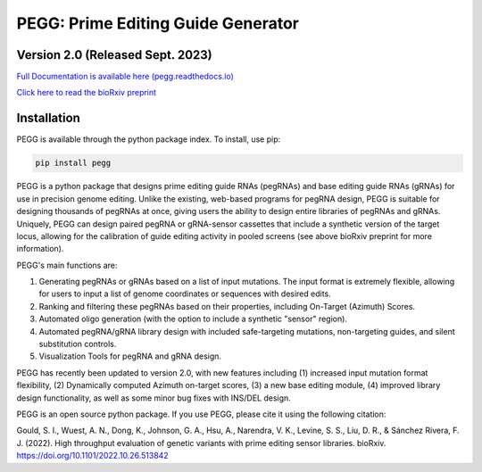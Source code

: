 |PEGG| PEGG: Prime Editing Guide Generator
======================================================
Version 2.0 (Released Sept. 2023)
****************************************
.. |PEGG| image:: docs/PEGG_3.png
   :width: 200px
   :height: 200px

`Full Documentation is available here (pegg.readthedocs.io) <https://pegg.readthedocs.io/en/latest/>`_

`Click here to read the bioRxiv preprint <https://www.biorxiv.org/content/10.1101/2022.10.26.513842v4>`_ 

Installation
****************
PEGG is available through the python package index. To install, use pip: 

.. code-block:: python

   pip install pegg

PEGG is a python package that designs prime editing guide RNAs (pegRNAs) and base editing guide RNAs (gRNAs) for use in precision genome editing.
Unlike the existing, web-based programs for pegRNA design, PEGG is suitable for designing thousands of pegRNAs at once, giving users the ability to design entire libraries of pegRNAs
and gRNAs. Uniquely, PEGG can design paired pegRNA or gRNA-sensor cassettes that include a synthetic version of the target locus, allowing for 
the calibration of guide editing activity in pooled screens (see above bioRxiv preprint for more information).

PEGG's main functions are:

(1) Generating pegRNAs or gRNAs based on a list of input mutations. The input format is extremely flexible, allowing for users to input a list of genome coordinates or sequences with desired edits.

(2) Ranking and filtering these pegRNAs based on their properties, including On-Target (Azimuth) Scores.

(3) Automated oligo generation (with the option to include a synthetic "sensor" region).

(4) Automated pegRNA/gRNA library design with included safe-targeting mutations, non-targeting guides, and silent substitution controls.

(5) Visualization Tools for pegRNA and gRNA design.

PEGG has recently been updated to version 2.0, with new features including (1) increased input mutation format flexibility,
(2) Dynamically computed Azimuth on-target scores, (3) a new base editing module, (4) improved library design functionality, as well as some minor bug fixes with INS/DEL design.

PEGG is an open source python package. If you use PEGG, please cite it using the following citation:

Gould, S. I., Wuest, A. N., Dong, K., Johnson, G. A., Hsu, A., Narendra, V. K., Levine, S. S., Liu, D. R., & Sánchez Rivera, F. J. (2022). High throughput evaluation of genetic variants with prime editing sensor libraries. bioRxiv. https://doi.org/10.1101/2022.10.26.513842
